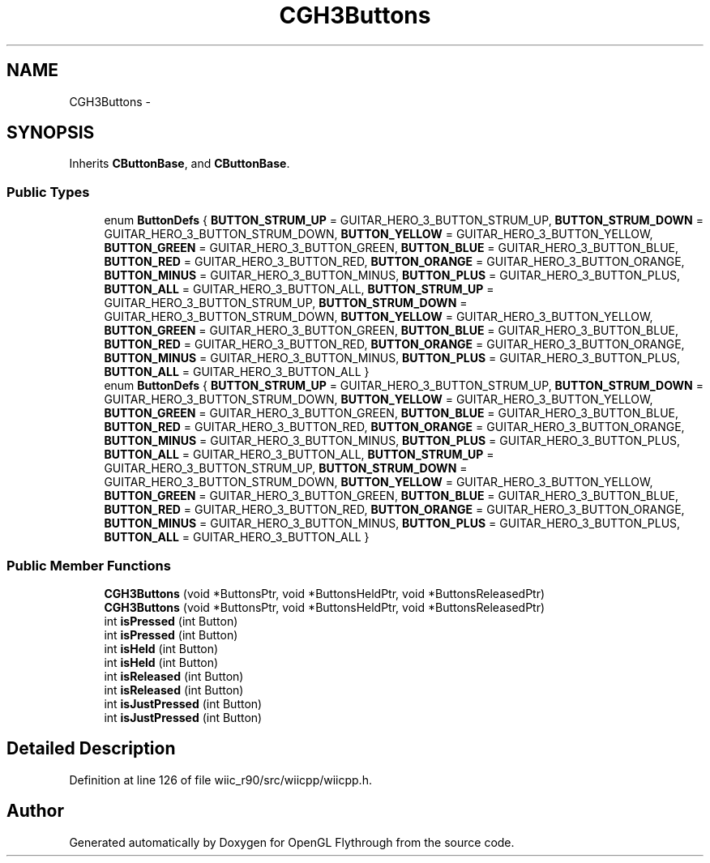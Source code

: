 .TH "CGH3Buttons" 3 "Fri Nov 30 2012" "Version 001" "OpenGL Flythrough" \" -*- nroff -*-
.ad l
.nh
.SH NAME
CGH3Buttons \- 
.SH SYNOPSIS
.br
.PP
.PP
Inherits \fBCButtonBase\fP, and \fBCButtonBase\fP\&.
.SS "Public Types"

.in +1c
.ti -1c
.RI "enum \fBButtonDefs\fP { \fBBUTTON_STRUM_UP\fP =  GUITAR_HERO_3_BUTTON_STRUM_UP, \fBBUTTON_STRUM_DOWN\fP =  GUITAR_HERO_3_BUTTON_STRUM_DOWN, \fBBUTTON_YELLOW\fP =  GUITAR_HERO_3_BUTTON_YELLOW, \fBBUTTON_GREEN\fP =  GUITAR_HERO_3_BUTTON_GREEN, \fBBUTTON_BLUE\fP =  GUITAR_HERO_3_BUTTON_BLUE, \fBBUTTON_RED\fP =  GUITAR_HERO_3_BUTTON_RED, \fBBUTTON_ORANGE\fP =  GUITAR_HERO_3_BUTTON_ORANGE, \fBBUTTON_MINUS\fP =  GUITAR_HERO_3_BUTTON_MINUS, \fBBUTTON_PLUS\fP =  GUITAR_HERO_3_BUTTON_PLUS, \fBBUTTON_ALL\fP =  GUITAR_HERO_3_BUTTON_ALL, \fBBUTTON_STRUM_UP\fP =  GUITAR_HERO_3_BUTTON_STRUM_UP, \fBBUTTON_STRUM_DOWN\fP =  GUITAR_HERO_3_BUTTON_STRUM_DOWN, \fBBUTTON_YELLOW\fP =  GUITAR_HERO_3_BUTTON_YELLOW, \fBBUTTON_GREEN\fP =  GUITAR_HERO_3_BUTTON_GREEN, \fBBUTTON_BLUE\fP =  GUITAR_HERO_3_BUTTON_BLUE, \fBBUTTON_RED\fP =  GUITAR_HERO_3_BUTTON_RED, \fBBUTTON_ORANGE\fP =  GUITAR_HERO_3_BUTTON_ORANGE, \fBBUTTON_MINUS\fP =  GUITAR_HERO_3_BUTTON_MINUS, \fBBUTTON_PLUS\fP =  GUITAR_HERO_3_BUTTON_PLUS, \fBBUTTON_ALL\fP =  GUITAR_HERO_3_BUTTON_ALL }"
.br
.ti -1c
.RI "enum \fBButtonDefs\fP { \fBBUTTON_STRUM_UP\fP =  GUITAR_HERO_3_BUTTON_STRUM_UP, \fBBUTTON_STRUM_DOWN\fP =  GUITAR_HERO_3_BUTTON_STRUM_DOWN, \fBBUTTON_YELLOW\fP =  GUITAR_HERO_3_BUTTON_YELLOW, \fBBUTTON_GREEN\fP =  GUITAR_HERO_3_BUTTON_GREEN, \fBBUTTON_BLUE\fP =  GUITAR_HERO_3_BUTTON_BLUE, \fBBUTTON_RED\fP =  GUITAR_HERO_3_BUTTON_RED, \fBBUTTON_ORANGE\fP =  GUITAR_HERO_3_BUTTON_ORANGE, \fBBUTTON_MINUS\fP =  GUITAR_HERO_3_BUTTON_MINUS, \fBBUTTON_PLUS\fP =  GUITAR_HERO_3_BUTTON_PLUS, \fBBUTTON_ALL\fP =  GUITAR_HERO_3_BUTTON_ALL, \fBBUTTON_STRUM_UP\fP =  GUITAR_HERO_3_BUTTON_STRUM_UP, \fBBUTTON_STRUM_DOWN\fP =  GUITAR_HERO_3_BUTTON_STRUM_DOWN, \fBBUTTON_YELLOW\fP =  GUITAR_HERO_3_BUTTON_YELLOW, \fBBUTTON_GREEN\fP =  GUITAR_HERO_3_BUTTON_GREEN, \fBBUTTON_BLUE\fP =  GUITAR_HERO_3_BUTTON_BLUE, \fBBUTTON_RED\fP =  GUITAR_HERO_3_BUTTON_RED, \fBBUTTON_ORANGE\fP =  GUITAR_HERO_3_BUTTON_ORANGE, \fBBUTTON_MINUS\fP =  GUITAR_HERO_3_BUTTON_MINUS, \fBBUTTON_PLUS\fP =  GUITAR_HERO_3_BUTTON_PLUS, \fBBUTTON_ALL\fP =  GUITAR_HERO_3_BUTTON_ALL }"
.br
.in -1c
.SS "Public Member Functions"

.in +1c
.ti -1c
.RI "\fBCGH3Buttons\fP (void *ButtonsPtr, void *ButtonsHeldPtr, void *ButtonsReleasedPtr)"
.br
.ti -1c
.RI "\fBCGH3Buttons\fP (void *ButtonsPtr, void *ButtonsHeldPtr, void *ButtonsReleasedPtr)"
.br
.ti -1c
.RI "int \fBisPressed\fP (int Button)"
.br
.ti -1c
.RI "int \fBisPressed\fP (int Button)"
.br
.ti -1c
.RI "int \fBisHeld\fP (int Button)"
.br
.ti -1c
.RI "int \fBisHeld\fP (int Button)"
.br
.ti -1c
.RI "int \fBisReleased\fP (int Button)"
.br
.ti -1c
.RI "int \fBisReleased\fP (int Button)"
.br
.ti -1c
.RI "int \fBisJustPressed\fP (int Button)"
.br
.ti -1c
.RI "int \fBisJustPressed\fP (int Button)"
.br
.in -1c
.SH "Detailed Description"
.PP 
Definition at line 126 of file wiic_r90/src/wiicpp/wiicpp\&.h\&.

.SH "Author"
.PP 
Generated automatically by Doxygen for OpenGL Flythrough from the source code\&.
